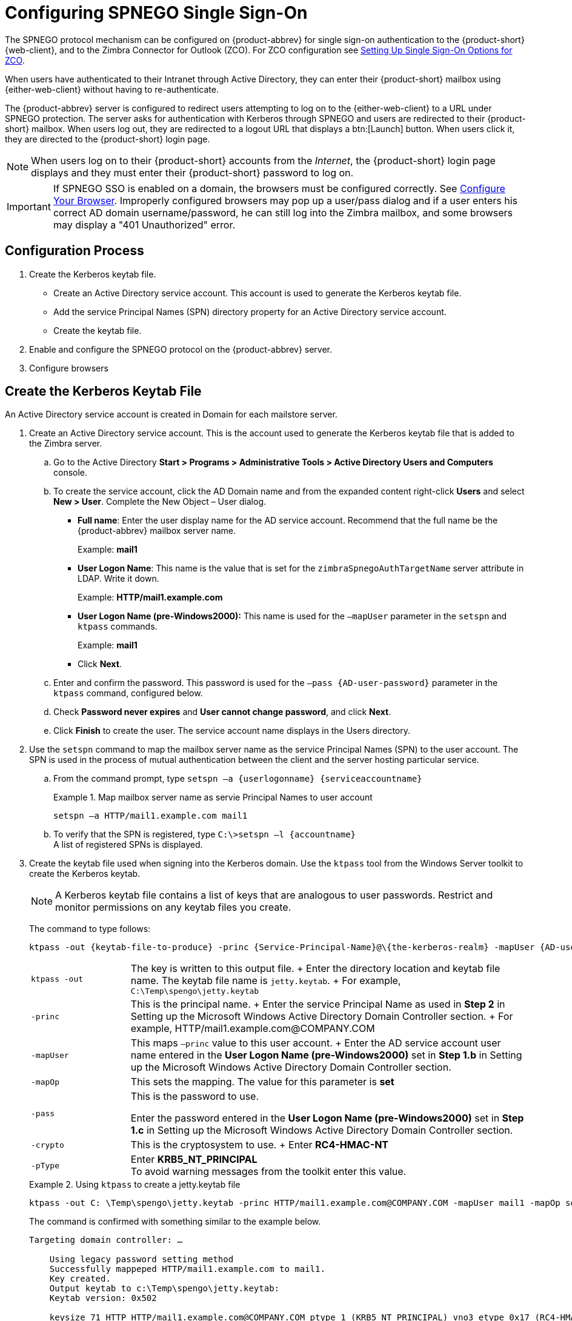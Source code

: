 [appendix]
= Configuring SPNEGO Single Sign-On

The SPNEGO protocol mechanism can be configured on {product-abbrev} for single sign-on authentication to the {product-short} {web-client},
ifdef::z9[{modern-client},]
and to the Zimbra Connector for Outlook (ZCO).
For ZCO configuration see <<setting_up_single_sign_on_options_for_zco,Setting Up Single Sign-On Options for ZCO>>.

When users have authenticated to their Intranet through Active Directory, they can enter their {product-short} mailbox using {either-web-client} without having to re-authenticate.

The {product-abbrev} server is configured to redirect users attempting to log on to the {either-web-client} to a URL under SPNEGO protection.
The server asks for authentication with Kerberos through SPNEGO and users are redirected to their {product-short} mailbox.
When users log out, they are redirected to a logout URL that displays a btn:[Launch] button.
When users click it, they are directed to the {product-short} login page.

[NOTE]
When users log on to their {product-short} accounts from the _Internet_, the {product-short} login page displays and they must enter their {product-short} password to log on.

[IMPORTANT]
If SPNEGO SSO is enabled on a domain, the browsers must be configured correctly.
See <<configure_your_browser,Configure Your Browser>>.
Improperly configured browsers may pop up a user/pass dialog and if a user enters his correct AD domain username/password, he can still log into the Zimbra mailbox, and some browsers may display a "401 Unauthorized" error.

== Configuration Process

. Create the Kerberos keytab file.
* Create an Active Directory service account.
This account is used to generate the Kerberos keytab file.
* Add the service Principal Names (SPN) directory property for an Active Directory service account.
* Create the keytab file.
. Enable and configure the SPNEGO protocol on the {product-abbrev} server.
. Configure browsers

== Create the Kerberos Keytab File

An Active Directory service account is created in Domain for each mailstore server.

. Create an Active Directory service account.
This is the account used to generate the Kerberos keytab file that is added to the Zimbra server.

.. Go to the Active Directory *Start > Programs > Administrative Tools >
Active Directory Users and Computers* console.

.. To create the service account, click the AD Domain name and from the expanded content right-click *Users* and select *New > User*.
Complete the New Object – User dialog.
+
* *Full name*: Enter the user display name for the AD service account.
Recommend that the full name be the {product-abbrev} mailbox server name.
+
Example: *mail1*
+
* *User Logon Name*: This name is the value that is set for the `zimbraSpnegoAuthTargetName` server attribute in LDAP.
Write it down.
+
Example: *HTTP/mail1.example.com*
+
* *User Logon Name (pre-Windows2000):* This name is used for the `–mapUser` parameter in the `setspn` and `ktpass` commands.
+
Example: *mail1*
+
* Click *Next*.

.. Enter and confirm the password.
This password is used for the `–pass {AD-user-password}` parameter in the `ktpass` command, configured below.

.. Check *Password never expires* and *User cannot change password*, and click *Next*.

.. Click *Finish* to create the user.
The service account name displays in the Users directory.

. Use the `setspn` command to map the mailbox server name as the service Principal Names (SPN) to the user account.
The SPN is used in the process of mutual authentication between the client and the server hosting particular service.

..  From the command prompt, type `setspn –a {userlogonname} {serviceaccountname}`
+
.Map mailbox server name as servie Principal Names to user account
====
[source,bash]
----
setspn –a HTTP/mail1.example.com mail1
----
====

.. To verify that the SPN is registered, type `C:\>setspn –l \{accountname}` +
A list of registered SPNs is displayed.

. Create the keytab file used when signing into the Kerberos domain.
Use the `ktpass` tool from the Windows Server toolkit to create the Kerberos keytab.
+
[NOTE]
A Kerberos keytab file contains a list of keys that are analogous to user passwords.
Restrict and monitor permissions on any keytab files you create.
+
The command to type follows:
+
[source,bash]
----
ktpass -out {keytab-file-to-produce} -princ {Service-Principal-Name}@\{the-kerberos-realm} -mapUser {AD-user} -mapOp set -pass {AD-user-password} -crypto RC4-HMAC-NT -pType KRB5_NT_PRINCIPAL
----
+
[cols="1m,4"]
|=======================================================================
|ktpass -out |
The key is written to this output file.
+
Enter the directory location and keytab file name.
The keytab file name is `jetty.keytab`.
+
For example, `C:\Temp\spengo\jetty.keytab`

|-princ |
This is the principal name.
+
Enter the service Principal Name as used in *Step 2* in Setting up the Microsoft Windows Active Directory Domain Controller section.
+
For example, HTTP/mail1.example.com@COMPANY.COM

|-mapUser |
This maps `–princ` value to this user account.
+
Enter the AD service account user name entered in the *User Logon Name (pre-Windows2000)* set in *Step 1.b* in Setting up the Microsoft Windows Active Directory Domain Controller section.

|-mapOp |
This sets the mapping.
The value for this parameter is *set*

|-pass |
This is the password to use.

Enter the password entered in the *User Logon Name (pre-Windows2000)* set in *Step 1.c* in Setting up the Microsoft Windows Active Directory Domain Controller section.

|-crypto |
This is the cryptosystem to use.
+
Enter *RC4-HMAC-NT*

|-pType |
Enter *KRB5_NT_PRINCIPAL* +
To avoid warning messages from the toolkit enter this value.

|=======================================================================
+
.Using `ktpass` to create a jetty.keytab file
====
[source,bash]
----
ktpass -out C: \Temp\spengo\jetty.keytab -princ HTTP/mail1.example.com@COMPANY.COM -mapUser mail1 -mapOp set - pass password123 -crypto RC4-HMAC-NT -pType KRB5_NT_PRINCIPAL
----

The command is confirmed with something similar to the example below.

----
Targeting domain controller: …

    Using legacy password setting method
    Successfully mappeped HTTP/mail1.example.com to mail1.
    Key created.
    Output keytab to c:\Temp\spengo\jetty.keytab:
    Keytab version: 0x502

    keysize 71 HTTP HTTP/mail1.example.com@COMPANY.COM ptype 1 (KRB5_NT_PRINCIPAL) vno3 etype 0x17 (RC4-HMAC) keylength 16 (0xc383f6a25f1e195d5aef495c980c2bfe)
----
====

. Transfer the keytab file (jetty.keytab) to the Zimbra server.
Copy the file created in step 3 to the following Zimbra server location:
`/opt/zimbra/data/mailboxd/spnego/jetty.keytab`.

[IMPORTANT]
Do not rename the `jetty.keytab` file.
This file name is referenced from various configuration files.

Repeat steps 1 to 4 to create an create the keytab file (`jetty.keytab`) for each Zimbra mailstore server.

== Configure {product-abbrev}

SPNEGO attributes in Global Config and on each Zimbra server are configured and pre-authentication is set up for the domain.
Use the `zmprov` command to modify the Zimbra server.

[NOTE]
Only one Kerberos REALM is supported per {product-abbrev} installation.

. Modify the following global config attributes, with the `zmprov mcf`
command.
+
[cols="1m,2",options=""]
|=======================================================================
|zimbraSpnegoAuthEnabled |Set to TRUE.

|zimbraSpnegoAuthErrorURL |
This is the URL users are redirected to when spnego auth fails.
Setting it to `/zimbra/?ignoreLoginURL=1` will redirect user to the regular Zimbra login page, where user will be prompted for their zimbra user name and password.

|zimbraSpnegoAuthRealm |
The Kerberos realm in the domain controller.

This is the domain name in the Active Directory. (COMPANY.COM)

|=======================================================================
+
To modify the global config attributes, type:

..  `zmprov mcf zimbraSpnegoAuthEnabled TRUE`

..  `zmprov mcf zimbraSpnegoAuthErrorURL '/zimbra/?ignoreLoginURL=1'`
..  `zmprov mcf zimbraSpnegoAuthRealm <COMPANY.COM>`

. On each Zimbra server, modify the following global config attributes with the `zmprov ms` command.
+
[cols="1m,2",options="",]
|=======================================================================
|zimbraSpnegoAuthTargetName |
This is the user logon name from Step 1 B, User Logon Name.

|zimbraSpnegoAuthPrincipal |
Enter the user logon name set in `zimbraSpnegoAuthTargetName` and the address set in global config `zimbraSpnegoAuthRealm`

Type as `zimbraSpnegoAuthTargetName@zimbraSpnegoAuthRealm`

For example, *HTTP/mail1.example.com@COMPANY.COM*

|=======================================================================
+
To modify the server global config attributes, type:
+
.. `zmprov ms mail1.example.com zimbraSpnegoAuthTargetName HTTP/mail1.example.com`
.. `zmprov ms mail1.example.com zimbraSpnegoAuthPrincipal HTTP/mail1.example.com@COMPANY.COM`

. The following is set up on the domain.
* Kerberos Realm
* Virtual host
* Web client login URL and UAs
* Web client logout URL and UAs

..  Set up Kerberos Realm for the domain.
This is the same realm set in the global config attribute `zimbraSpnegoAuthRealm`.
Type `zmprov md {domain}
zimbraAuthKerberos5Realm {kerberosrealm}`

..  Set up the virtual hosts for the domain.
Virtual-hostname-* are the hostnames you can browse to for the {product-short} {web-client} UI.
Type:
+
[source,bash]
----
zmprov md {domain} +zimbraVirtualHostname {virtual-hostname-1} +zimbraVirtualHostname {virtual-hostname-2}
...
----

.. Setup the web client log in URL and UAs allowed for the login URL on the domain.
+
** Set the login URL.
The login URL is the URL to redirect users to when the Zimbra auth token is expired. `zmprov md {domain} zimbraWebClientLoginURL
'../service/spnego'`
** Honor only supported platforms and browsers.
+
*zimbraWebClientLoginURLAllowedUA* is a multi-valued attribute,values are regex.
If this is not set, all UAs are allowed.
If multiple values are set, an UA is allowed as long as it matches any one of the values.
+
[source,bash]
----
zmprov md {domain} +zimbraWebClientLoginURLAllowedUA {UA-regex-1} +zimbraWebClientLoginURLAllowedUA {UA-regex-2} ...
----
+
For example, to honor `zimbraWebClientLoginURL` only for Firefox, Internet Explorer, Chrome, and Safari on computers running Windows, and Safari on Apple Mac computers, type the following commands.
+
[source,bash]
----
zmprov md {domain} +zimbraWebClientLoginURLAllowedUA '._Windows._Firefox/3.*'
zmprov md {domain} +zimbraWebClientLoginURLAllowedUA '._MSIE._Windows.*'
zmprov md {domain} +zimbraWebClientLoginURLAllowedUA '._Windows._Chrome.*'
zmprov md {domain} +zimbraWebClientLoginURLAllowedUA '._Windows._Safari.*'
zmprov md {domain} +zimbraWebClientLoginURLAllowedUA '._Macintosh._Safari.*'
----

..  Setup the web client logout URL and UAs allowed for the logout URL on the domain.
+
** Set the logout URL.
The logout URL is the URL to redirect users to when users click Logout.
+
[source,bash]
----
zmprov md {domain} zimbraWebClientLogoutURL '../?sso=1'
----
+

** Honor only supported platforms and browsers.
`zimbraWebClientLogoutURLAllowedUA` is a multi-valued attribute, values are regex.
If this is not set, all UAs are allowed.
If multiple values are set, an UA is allowed as long as it matches any one of the values.
+
[source,bash]
----
zmprov md {domain} +zimbraWebClientLogoutURLAllowedUA {UA-regex-1} +zimbraWebClientLogoutURLAllowedUA {UA-regex-2} ...
----
+
For example, to honor zimbraWebClientLogoutURL only for Firefox, Internet Explorer, Chrome, and Safari on computers running Windows, and Safari on Apple Mac computers, type the following commands.
+
[source,bash]
----
zmprov md {domain} +zimbraWebClientLogoutURLAllowedUA '._Windows._Firefox/3.*'
zmprov md {domain} +zimbraWebClientLogoutURLAllowedUA '._MSIE._Windows.*'
zmprov md {domain} +zimbraWebClientLogoutURLAllowedUA '._Windows._Chrome.*'
zmprov md {domain} +zimbraWebClientLogoutURLAllowedUA '._Windows._Safari.*'
----

[[configure_your_browser]]
== Configure Your Browser

When the SPNEGO SSO feature is enabled on your domain, user’s browsers must be configured properly.
Improperly configured browsers will behave differently depending on the browser.

The following browsers are supported:

* For computers running Windows:
ifndef::z9[Internet Explorer 10.0 or later,]
Edge, Firefox 52 or later, Chrome, Safari

* Apple Mac computer: Safari

Configuration steps:

. Firefox browser for computers running Windows

..  In the Firefox browser address field, type `about:config`.
The warning -- *This might void your warranty*, is now displayed.
..  Click *I’ll be careful, I promise!*
..  Search in Filters, type `network.n`.
Enter a comma-delimited list of trusted domains or URLs.
+
Double-click `network.negotiate-auth.delegation-uris`.
Enter `\http://,\https://`
+
Double-click `network.negotiate-auth.trusted-uris`.
Enter `\http://,\https://`
+
_Or, to set specific URLs,_
+
Double-click `network.negotiate-auth.delegation-uris`.
Enter the domain addresses.
For example, `\http://mail1.example.com,\https://mail2.example.com`
+
Double-click `network.negotiate-auth.trusted-uris`.
Enter the domain addresses.
For example, `\http://mail1.example.com,\https://mail2.example.com`

. Internet Explorer, Chrome, and Safari for computers running Windows

.. In these browsers, go to *Tools > Internet Options > Security > Local Intranet >Sites*.
On the Sites dialog make sure all items are checked.

..  Select *Advanced*.
Add the domain server (hostname) URL, both `\http://` and `\https://`
.. Click *OK* to close the file.
.. Go to *Tools > Options > Advanced > Security*. Locate and check *Enable Integrated Windows Authentication*.

.. Click *OK* and close the browser.

. Safari for Apple Mac computers.
No configuration is necessary.

== Test your setup

. On a Windows computer or an Apple Mac computer, log in to the computer as a domain user.
+
Your token as a domain user will be saved on the computer.
The token will be picked up by the SPNEGO-aware browser and sent to the Zimbra server in the Authorization header.

. Browse to the {product-short} {web-client} login page.
You should be redirected to your inbox without being prompted for your user name and password.
+
If SPNEGO auth fails, the user is redirected to an error URL.

== Troubleshooting setup

Make sure the following are true.

* The browser is in the Intranet zone.
* The user is accessing the server using a Hostname rather than IP address.
* Integrated Windows authentication in Internet Explorer is enabled, and the host is trusted in Firefox.
* The server is not local to the browser.
* The client’s Kerberos system is authenticated to a domain controller.

* If the browser display the "401 Unauthorized", it's most likely that the browser either did not send another request with Authorization in response to the 401, or had sent an Authorization which is not using the GSS-API/SPNEGO scheme.
+
Check your browser settings, and make sure it is one of the supported browsers/platforms

* If you are redirected to the error URL specified in `zimbraSpnegoAuthErrorURL`, that means The SPNEGO authentication sequence does not work.
+
Take a network trace, make sure the browser sends Authorization header in response to the `401`.
Make sure the Negotiate is using GSS-API/ SPNEGO, not NTLM (use a network packet decoder like _Wireshark_).
+
After verifying that the browser is sending the correct Negotiate, if it still does not work, turn on the following debug and check Zimbra logs:
+
--
** ADD "`-DDEBUG=true -Dsun.security.spnego.debug=all`" (note, not replace)
   to localconfig key `spnego_java_options`

** Add `log4j.logger.org.mortbay.log=DEBUG` in `log4j`
--
+
Then restart the mailbox server.
+
Browse to the debug snoop page (`\http://{server}:{port}/spnego/snoop.jsp`).
See if you can access `snoop.jsp`.
+
Check zmmailboxd.out and mailox.log for debug output.

** One of the errors at this stage could be because of clock skew on the jetty server.
If this is the case, it should be shown in `zmmailboxd.out`.
Fix the clock skew and try again.

== Configure Kerberos Auth with SPNEGO Auth

Kerberos auth and SPNEGO can co-exists on a domain.
Use case is using Kerberos as the mechanism for verifying user principal/password against a KDC, instead of the native Zimbra LDAP, when user cannot get in by SPNEGO.

When SPNEGO auth fails, users are redirected to the Zimbra sign in page if the browser is configured properly.
Users can enter their Zimbra username and password on the sign in page to sign in manually.
The Domain attribute `zimbraAuthMech` controls the mechanism for verifying passwords.
If `zimbraAuthMech` is set to "kerberos5", the user name the user enters is usedto first identify a valid Zimbra user (users must be provisioned in the Zimbra LDAP), then from Zimbra user is mapped to a Kerberos principal, the Kerberos principal + password is then validated against a KDC.
This KDC could be different from, or the same as, the KDC that the Active Directory domain controller (for SPNEGO auth) is running as.

[NOTE]
Every Microsoft Active Directory domain controller acts as Kerberos KDC.
For SPNEGO auth, KDC is not contacted from the mailbox server.
The Kerberos token sent from the Authorization http header along with jetty's keytab file can identify/authenticate the user.

For kerberos auth (`zimbraAuthMech*="kerberos5"`), the mailbox server needs to contact KDC to validate principal+password.
For the java kerberos client (i.e. Zimbra mailbox server), the default realm and KDC for the realm is specify in a Kerberos config file.
The location of this config file can be specified in JVM argument `java.security.krb5.conf`.
If it is not specified, the default is `/etc/krb5.conf`.
When SPNEGO is enabled in Zimbra, `java.security.krb5.conf` for the mailbox server is set to `/opt/zimbra/jetty/etc/krb5.ini`.
Therefore, that is the effective file for configuring kerberos auth.

`/opt/zimbra/jetty/etc/krb5.ini` is rewritten from `/opt/zimbra/jetty/etc/krb5.ini.in` each time when the mailbox server restarts.
To configure, you need to modify the `/opt/zimbra/jetty/etc/krb5.ini.in` file, not `/opt/zimbra/jetty/etc/krb5.ini`.

Under [realms] section, kdc and admin_server are not set for SPNEGO auth, but they are required for kerberos auth.

To configure:

. Edit /opt/zimbra/jetty/etc/krb5.ini.in
. Change:
----
[realms]
%%zimbraSpnegoAuthRealm%% = {
default_domain = %%zimbraSpnegoAuthRealm%%
}
----
to
----
%%zimbraSpnegoAuthRealm%% = {
             kdc = YOUR-KDC
             admin_server = YOUR-ADMIN-SERVER
             default_domain = %%zimbraSpnegoAuthRealm%%
}
----

. Replace YOUR-KDC and YOUR-ADMIN-SERVER to the hostname on which the kdc/admin_server for kerberos auth is running.

. Save the file and restart mailbox server.

The restriction is the realm for SPNEGO and Kerberos auth must be the same.
For SPNEGO auth, the Kerberos principal in the Authorization header is mapped to a unique Zimbra account.
For Kerberos auth, the Zimbra account is mapped to a unique Kerberos principal.
The mapping (by domain attribute `zimbraAuthKerberos5Realm`) is the same for both.

[[setting_up_single_sign_on_options_for_zco]]
== Setting Up Single Sign-On Options for ZCO

[NOTE]
To use SSO, SPNEGO must be configured on the {product-abbrev} server to use this option.

The single sign-on option works with a specific server.
The server name used in the ZCO profile must match that in the SPNEGO configuration.
Make sure that the server name is incorporated into the `.msi` file prior to installation.

To set up the single sign-on option in the `.msi` customization script:

.  Set the server name to be the server name configured for SPNEGO, enter `-sn <spnegoserver.example.com>`.
.  Set the password rule, enter `-pw 0`

[source,bash]
----
cscript ZmCustomizeMsi.js <path/msi-filename> -sn <spnegoserver.example.com> -pw 0
----
